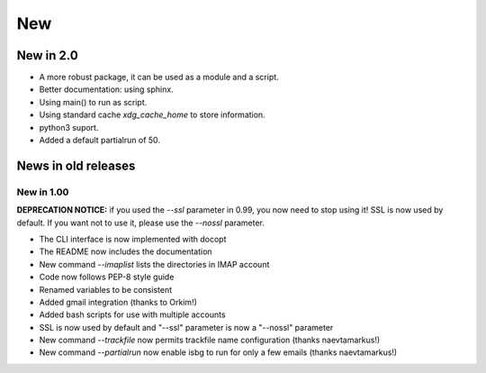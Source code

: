 New
===

New in 2.0
----------

* A more robust package, it can be used as a module and a script.
* Better documentation: using sphinx.
* Using main() to run as script.
* Using standard cache `xdg_cache_home` to store information.
* python3 suport.
* Added a default partialrun of 50.

News in old releases
--------------------

New in 1.00
^^^^^^^^^^^

**DEPRECATION NOTICE:** if you used the `--ssl` parameter in 0.99, you now
need to stop using it! SSL is now used by default. If you want not to use
it, please use the `--nossl` parameter.

* The CLI interface is now implemented with docopt
* The README now includes the documentation
* New command `--imaplist` lists the directories in IMAP account
* Code now follows PEP-8 style guide
* Renamed variables to be consistent
* Added gmail integration (thanks to Orkim!)
* Added bash scripts for use with multiple accounts
* SSL is now used by default and "--ssl" parameter is now a "--nossl" parameter
* New command `--trackfile` now permits trackfile name configuration (thanks naevtamarkus!)
* New command `--partialrun` now enable isbg to run for only a few emails (thanks naevtamarkus!)
